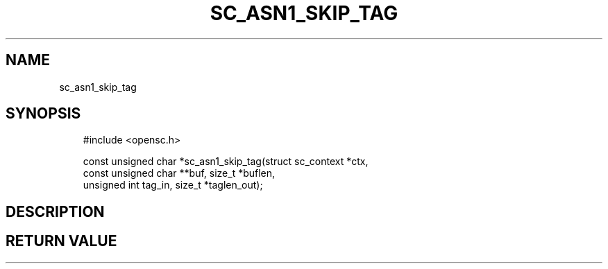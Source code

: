 .\"     Title: sc_asn1_skip_tag
.\"    Author: 
.\" Generator: DocBook XSL Stylesheets v1.71.0 <http://docbook.sf.net/>
.\"      Date: 07/16/2007
.\"    Manual: OpenSC API reference
.\"    Source: opensc
.\"
.TH "SC_ASN1_SKIP_TAG" "3" "07/16/2007" "opensc" "OpenSC API reference"
.\" disable hyphenation
.nh
.\" disable justification (adjust text to left margin only)
.ad l
.SH "NAME"
sc_asn1_skip_tag
.SH "SYNOPSIS"
.PP

.sp
.RS 3n
.nf
#include <opensc.h>

const unsigned char *sc_asn1_skip_tag(struct sc_context *ctx,
                                      const unsigned char **buf, size_t *buflen,
                                      unsigned int tag_in, size_t *taglen_out);
		
.fi
.RE
.sp
.SH "DESCRIPTION"
.PP
.PP
.SH "RETURN VALUE"
.PP

